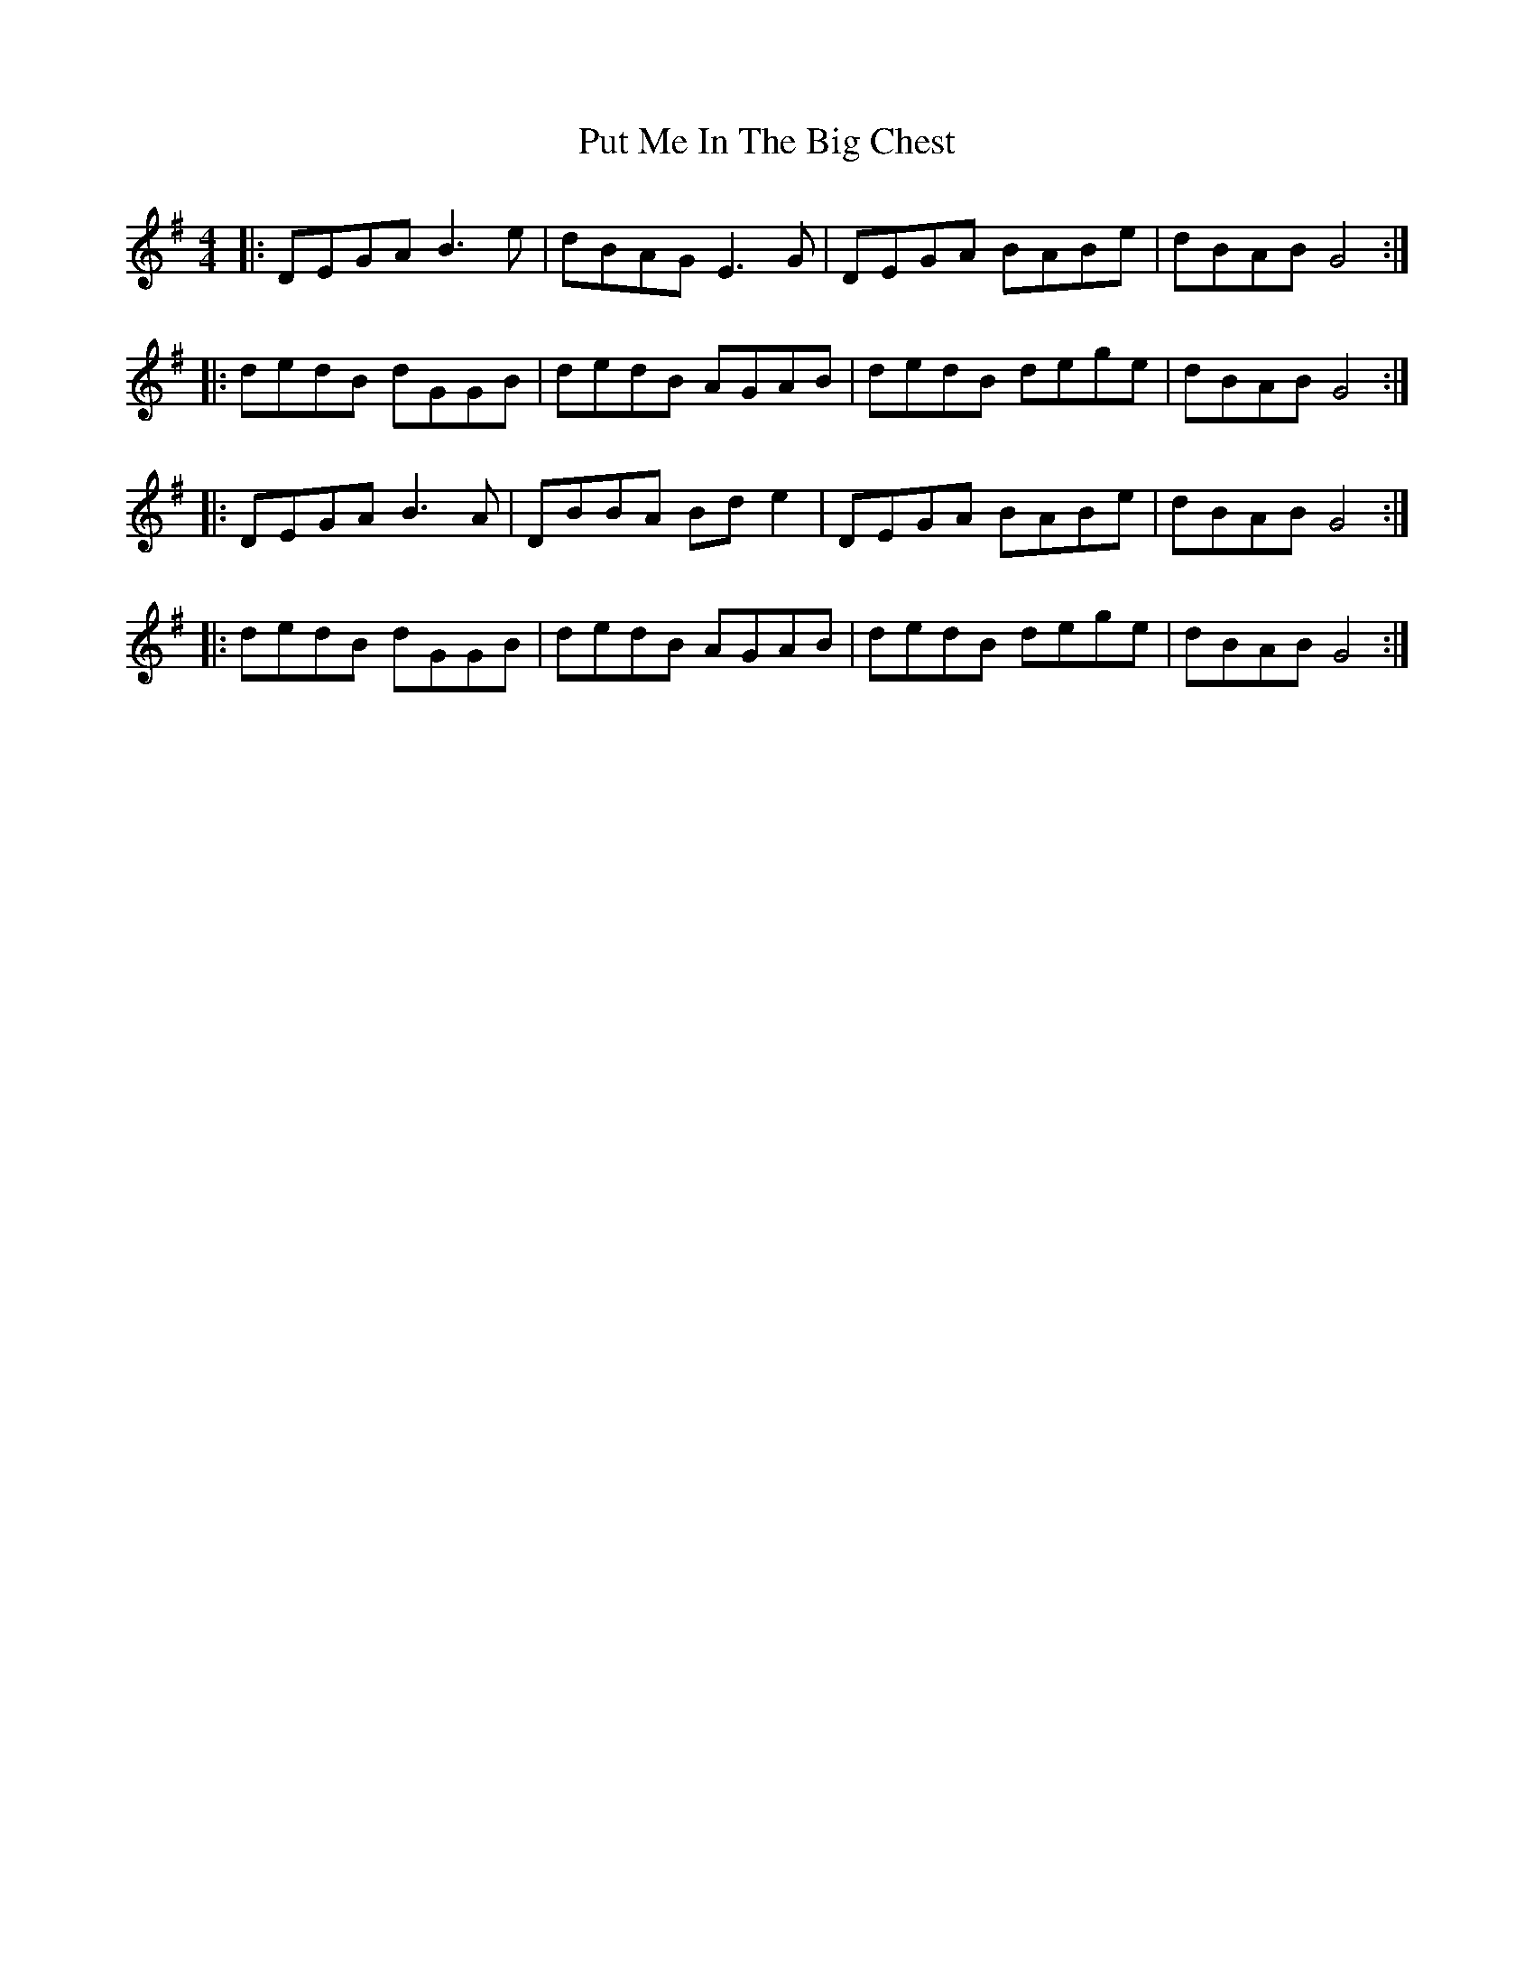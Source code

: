 X: 33295
T: Put Me In The Big Chest
R: reel
M: 4/4
K: Gmajor
|:DEGA B3e|dBAG E3G|DEGA BABe|dBAB G4:|
|:dedB dGGB|dedB AGAB|dedB dege|dBAB G4:|
|:DEGA B3A|DBBA Bd e2|DEGA BABe|dBAB G4:|
|:dedB dGGB|dedB AGAB|dedB dege|dBAB G4:|

